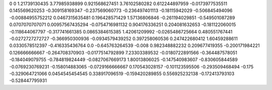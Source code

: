 0	0
1.21739130435	3.77985938899
0.921568627451	3.76102580282
0.612244897959	-0.0173977535511
0.145569620253	-0.309158169347
-0.237569060773	-0.236497401113
-0.18115942029	-0.506845494096
-0.00884955752212	0.0467315635481
0.196428571429	1.57136806846
-0.261194029851	-0.549501087289
0.0707070707071	0.00957567435294
-0.0754716981132	0.904176336251
0.204081632653	-0.181122060015
-0.118644067797	-0.317741661385
0.0865384615385	1.42061209992
-0.0265486725664	0.480551767441
-0.0272727272727	-0.366950300936
-0.0934579439252	0.397258060536
0.247422680412	1.60459288611
0.0330578512397	-0.416335436764
0.0	-0.645763264539
-0.008	0.982348882232
0.209677419355	-0.200171984221
0.126666666667	-0.264708370903
-0.0177514792899	7.23303389532
-0.0180722891566	-0.364487578051
-0.184049079755	-0.784819824449
-0.0827067669173	1.80013806025
-0.147540983607	-0.830605844589
-0.0769230769231	-0.158014883065
-0.0729166666667	0.170543028157
-0.101123595506	-0.293509468494
-0.175	-0.329064721066
0.0454545454545	0.338917096519
-0.159420289855	0.556925232138
-0.172413793103	-0.528447795931
